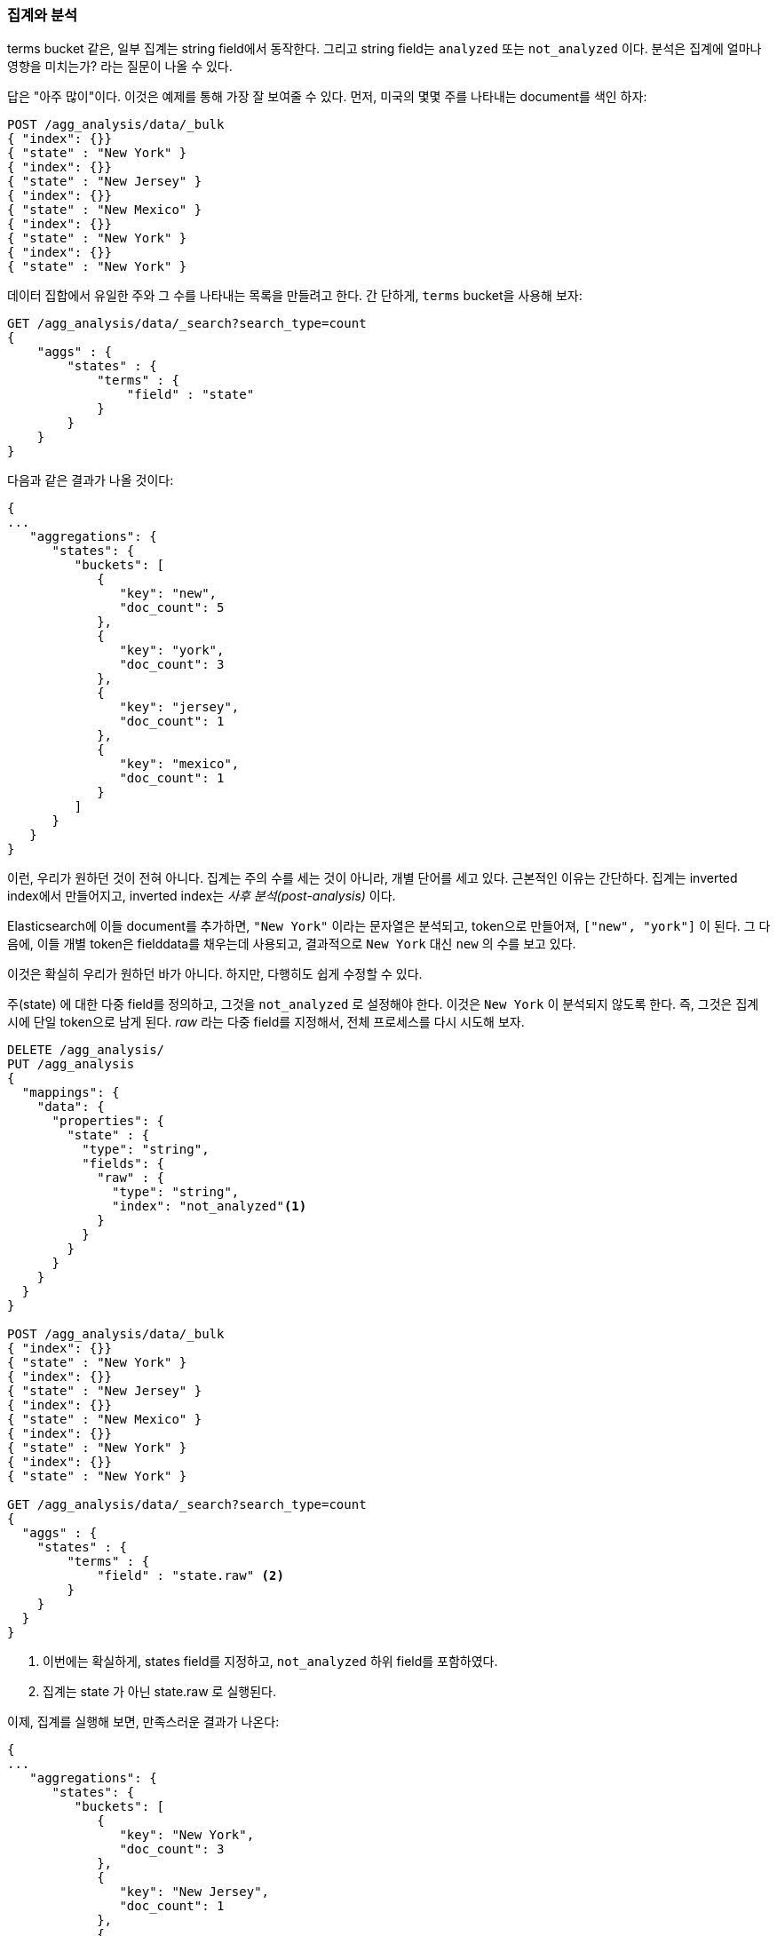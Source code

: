
[[aggregations-and-analysis]]
=== 집계와 분석

terms bucket 같은, 일부 집계는 ((("analysis", "aggregations and")))((("aggregations", "and analysis")))string field에서 동작한다. 
그리고 string field는 `analyzed` 또는 `not_analyzed` 이다. 분석은 집계에 얼마나 영향을 미치는가? 라는 질문이 나올 수 있다.((("strings", "analyzed or not_analyzed string fields")))((("not_analyzed fields")))((("analyzed fields")))

답은 "아주 많이"이다. 이것은 예제를 통해 가장 잘 보여줄 수 있다. 
먼저, 미국의 몇몇 주를 나타내는 document를 색인 하자:

[source,js]
----
POST /agg_analysis/data/_bulk
{ "index": {}}
{ "state" : "New York" }
{ "index": {}}
{ "state" : "New Jersey" }
{ "index": {}}
{ "state" : "New Mexico" }
{ "index": {}}
{ "state" : "New York" }
{ "index": {}}
{ "state" : "New York" }
----

데이터 집합에서 유일한 주와 그 수를 나타내는 목록을 만들려고 한다. 간
단하게, `terms` bucket을 사용해 보자:

[source,js]
----
GET /agg_analysis/data/_search?search_type=count
{
    "aggs" : {
        "states" : {
            "terms" : {
                "field" : "state"
            }
        }
    }
}
----

다음과 같은 결과가 나올 것이다:

[source,js]
----
{
...
   "aggregations": {
      "states": {
         "buckets": [
            {
               "key": "new",
               "doc_count": 5
            },
            {
               "key": "york",
               "doc_count": 3
            },
            {
               "key": "jersey",
               "doc_count": 1
            },
            {
               "key": "mexico",
               "doc_count": 1
            }
         ]
      }
   }
}
----

이런, 우리가 원하던 것이 전혀 아니다. 집계는 주의 수를 세는 것이 아니라, 개별 단어를 세고 있다. 
근본적인 이유는 간단하다. 집계는 inverted index에서 만들어지고, inverted index는 _사후 분석(post-analysis)_ 이다.

Elasticsearch에 이들 document를 추가하면, `"New York"` 이라는 문자열은 분석되고, 
token으로 만들어져, `["new", "york"]` 이 된다. 그 다음에, 이들 개별 token은 fielddata를 채우는데 사용되고, 
결과적으로 `New York` 대신 `new` 의 수를 보고 있다.

이것은 확실히 우리가 원하던 바가 아니다. 하지만, 다행히도 쉽게 수정할 수 있다.

+주(state)+ 에 대한 다중 field를 정의하고, 그것을 `not_analyzed` 로 설정해야 한다. 
이것은 `New York` 이 분석되지 않도록 한다. 즉, 그것은 집계 시에 단일 token으로 남게 된다. 
_raw_ 라는 다중 field를 지정해서, 전체 프로세스를 다시 시도해 보자.

[source,js]
----
DELETE /agg_analysis/
PUT /agg_analysis
{
  "mappings": {
    "data": {
      "properties": {
        "state" : {
          "type": "string",
          "fields": {
            "raw" : {
              "type": "string",
              "index": "not_analyzed"<1>
            }
          }
        }
      }
    }
  }
}

POST /agg_analysis/data/_bulk
{ "index": {}}
{ "state" : "New York" }
{ "index": {}}
{ "state" : "New Jersey" }
{ "index": {}}
{ "state" : "New Mexico" }
{ "index": {}}
{ "state" : "New York" }
{ "index": {}}
{ "state" : "New York" }

GET /agg_analysis/data/_search?search_type=count
{
  "aggs" : {
    "states" : {
        "terms" : {
            "field" : "state.raw" <2>
        }
    }
  }
}
----
<1> 이번에는 확실하게, +states+ field를 지정하고, `not_analyzed` 하위 field를 포함하였다.
<2> 집계는 +state+ 가 아닌 +state.raw+ 로 실행된다.

이제, 집계를 실행해 보면, 만족스러운 결과가 나온다:

[source,js]
----
{
...
   "aggregations": {
      "states": {
         "buckets": [
            {
               "key": "New York",
               "doc_count": 3
            },
            {
               "key": "New Jersey",
               "doc_count": 1
            },
            {
               "key": "New Mexico",
               "doc_count": 1
            }
         ]
      }
   }
}
----

실제로, 이런 문제는 쉽게 찾을 수 있다. 집계는 단순히 이상한 bucket을 반환하고, 
분석 문제를 제기할 것이다. 일반적이지만, 집계에 analyzed field를 사용하려는 경우가 많은 것은 아니다. 
의심이 들면, 둘 모두를 위해, 선택이 가능한 다중 field를 추가하자.((("analyzed fields", "aggregations and")))

==== 높은 cardinality의 메모리에 끼치는 영향

analyzed field의 집계를 피하려는 또 다른 이유가 있다. 높은 cardinality를 가진 field가 fielddata에 로드 되면, 
아주 많은 양의 메모리를 사용한다.((("memory usage", "high-cardinality fields")))((("cardinality", "high-cardinality fields, memory use issues"))) 
분석 프로세스는 흔히 (항상은 아니지만), 아주 많은 token과 많은 유일한 token을 생성한다. 
이것은 field의 전체 cardinality를 증가시키고, 더 많은 메모리 압박에 기여한다.((("analysis", "high-cardinality fields, memory use issues")))

분석의 특정 유형은 메모리에 대해 _매우_ 비우호적이다. ngram 분석 프로세스를 생각해 보자.((("n-grams", "memory use issues associated with"))) 
+New York+ 이라는 단어는 ngram되어, 다음과 같은 token이 된다.

- `ne`
- `ew`
- +w{nbsp}+
- +{nbsp}y+
- `yo`
- `or`
- `rk`

ngram 프로세스가 얼마나 많은 유일한 token을 생성하는지, 특히 텍스트의 단락을 분석하는 경우를 생각해 보자. 
이들을 메모리에 로드되면, 쉽게 힙(heap) 공간을 소모할 수 있다.

그래서, field에서 집계하기 전에, field가 `not_analyzed` 인지 확인하기는 시간을 가지자. 
그리고, analyzed field를 집계해야 한다면, 분석 프로세스가 터무니없는 수의 token을 생성하지 않는지 확인해야 한다.

[TIP]
==================================================

결국, field가 `analyzed` 나 `not_analyzed` 인 것은 중요하지 않다. 
field에 유일한 값이 많을수록(cardinality가 높을수록), 더 많은 메모리가 필요하다. 
모든 유일한 문자열을 메모리에 저장해야 하는 string field에서, 
이것은 특히 그렇다. 문자열이 길수록 더 많은 메모리를 사용한다.

==================================================
